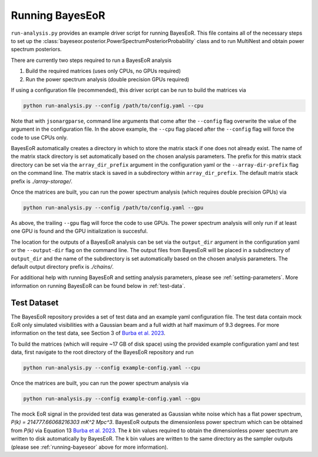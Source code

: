 .. _running-bayeseor:

Running BayesEoR
================

``run-analysis.py`` provides an example driver script for running BayesEoR.  This file contains all of the necessary steps to set up the :class:`bayeseor.posterior.PowerSpectrumPosteriorProbability` class and to run MultiNest and obtain power spectrum posteriors.

There are currently two steps required to run a BayesEoR analysis

1. Build the required matrices (uses only CPUs, no GPUs required)
2. Run the power spectrum analysis (double precision GPUs required)

If using a configuration file (recommended), this driver script can be run to build the matrices via

.. code-block:: Bash
    
    python run-analysis.py --config /path/to/config.yaml --cpu

Note that with ``jsonargparse``, command line arguments that come after the ``--config`` flag overwrite the value of the argument in the configuration file.  In the above example, the ``--cpu`` flag placed after the ``--config`` flag will force the code to use CPUs only.

BayesEoR automatically creates a directory in which to store the matrix stack if one does not already exist.  The name of the matrix stack directory is set automatically based on the chosen analysis parameters.  The prefix for this matrix stack directory can be set via the ``array_dir_prefix`` argument in the configuration yaml or the ``--array-dir-prefix`` flag on the command line.  The matrix stack is saved in a subdirectory within ``array_dir_prefix``.  The default matrix stack prefix is `./array-storage/`.

Once the matrices are built, you can run the power spectrum analysis (which requires double precision GPUs) via

.. code-block:: Bash
    
    python run-analysis.py --config /path/to/config.yaml --gpu

As above, the trailing ``--gpu`` flag will force the code to use GPUs.  The power spectrum analysis will only run if at least one GPU is found and the GPU initialization is succesful.

The location for the outputs of a BayesEoR analysis can be set via the ``output_dir`` argument in the configuration yaml or the ``--output-dir`` flag on the command line.  The output files from BayesEoR will be placed in a subdirectory of ``output_dir`` and the name of the subdirectory is set automatically based on the chosen analysis parameters.  The default output directory prefix is `./chains/`.

For additional help with running BayesEoR and setting analysis parameters, please see :ref:`setting-parameters`.  More information on running BayesEoR can be found below in :ref:`test-data`.

.. _test-data:

Test Dataset
------------

The BayesEoR repository provides a set of test data and an example yaml configuration file.  The test data contain mock EoR only simulated visibilities with a Gaussian beam and a full width at half maximum of 9.3 degrees.  For more information on the test data, see Section 3 of `Burba et al. 2023 <https://ui.adsabs.harvard.edu/abs/2023MNRAS.520.4443B/abstract>`_.

To build the matrices (which will require ~17 GB of disk space) using the provided example configuration yaml and test data, first navigate to the root directory of the BayesEoR repository and run

.. code-block:: Bash

    python run-analysis.py --config example-config.yaml --cpu

Once the matrices are built, you can run the power spectrum analysis via

.. code-block:: Bash

    python run-analysis.py --config example-config.yaml --gpu

The mock EoR signal in the provided test data was generated as Gaussian white noise which has a flat power spectrum, `P(k) = 214777.66068216303 mK^2 Mpc^3`.  BayesEoR outputs the dimensionless power spectrum which can be obtained from `P(k)` via Equation 13 `Burba et al. 2023 <https://ui.adsabs.harvard.edu/abs/2023MNRAS.520.4443B/abstract>`_.  The `k` bin values required to obtain the dimensionless power spectrum are written to disk automatically by BayesEoR.  The k bin values are written to the same directory as the sampler outputs (please see :ref:`running-bayeseor` above for more information).
